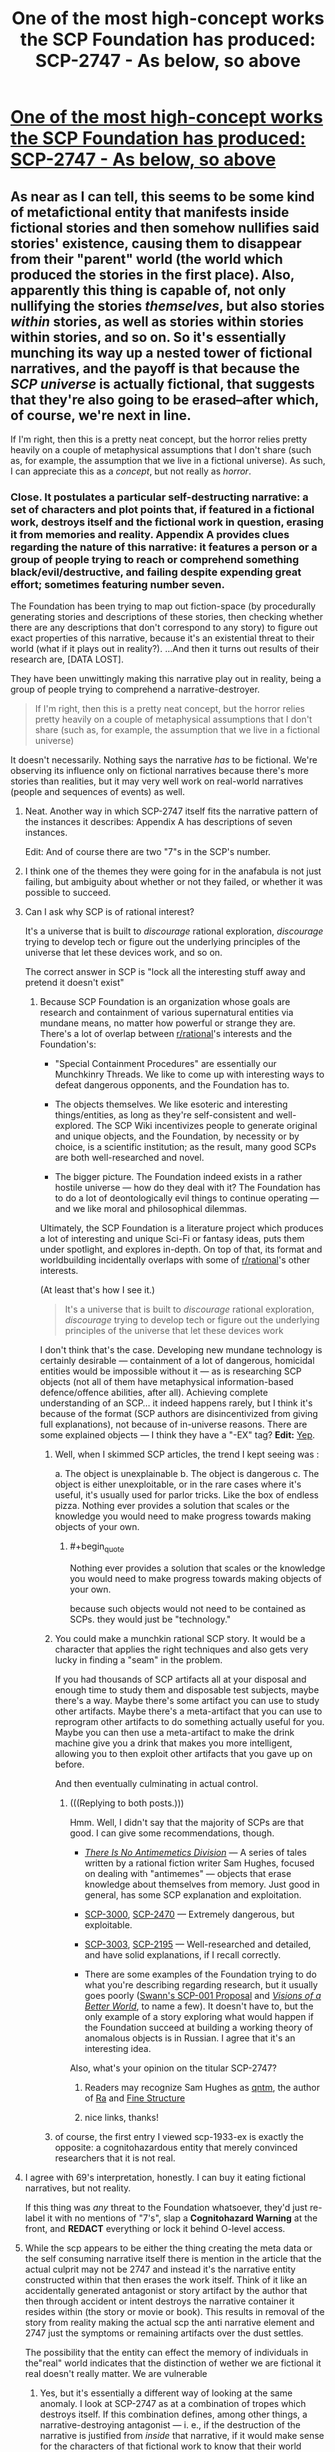 #+TITLE: One of the most high-concept works the SCP Foundation has produced: SCP-2747 - As below, so above

* [[http://www.scp-wiki.net/scp-2747][One of the most high-concept works the SCP Foundation has produced: SCP-2747 - As below, so above]]
:PROPERTIES:
:Score: 70
:DateUnix: 1520721365.0
:END:

** As near as I can tell, this seems to be some kind of metafictional entity that manifests inside fictional stories and then somehow nullifies said stories' existence, causing them to disappear from their "parent" world (the world which produced the stories in the first place). Also, apparently this thing is capable of, not only nullifying the stories /themselves/, but also stories /within/ stories, as well as stories within stories within stories, and so on. So it's essentially munching its way up a nested tower of fictional narratives, and the payoff is that because the /SCP universe/ is actually fictional, that suggests that they're also going to be erased--after which, of course, we're next in line.

If I'm right, then this is a pretty neat concept, but the horror relies pretty heavily on a couple of metaphysical assumptions that I don't share (such as, for example, the assumption that we live in a fictional universe). As such, I can appreciate this as a /concept/, but not really as /horror/.
:PROPERTIES:
:Author: 696e6372656469626c65
:Score: 44
:DateUnix: 1520728342.0
:END:

*** Close. It postulates a particular self-destructing narrative: a set of characters and plot points that, if featured in a fictional work, destroys itself and the fictional work in question, erasing it from memories and reality. Appendix A provides clues regarding the nature of this narrative: it features a person or a group of people trying to reach or comprehend something black/evil/destructive, and failing despite expending great effort; sometimes featuring number seven.

The Foundation has been trying to map out fiction-space (by procedurally generating stories and descriptions of these stories, then checking whether there are any descriptions that don't correspond to any story) to figure out exact properties of this narrative, because it's an existential threat to their world (what if it plays out in reality?). ...And then it turns out results of their research are, [DATA LOST].

They have been unwittingly making this narrative play out in reality, being a group of people trying to comprehend a narrative-destroyer.

#+begin_quote
  If I'm right, then this is a pretty neat concept, but the horror relies pretty heavily on a couple of metaphysical assumptions that I don't share (such as, for example, the assumption that we live in a fictional universe)
#+end_quote

It doesn't necessarily. Nothing says the narrative /has/ to be fictional. We're observing its influence only on fictional narratives because there's more stories than realities, but it may very well work on real-world narratives (people and sequences of events) as well.
:PROPERTIES:
:Author: Noumero
:Score: 49
:DateUnix: 1520746906.0
:END:

**** Neat. Another way in which SCP-2747 itself fits the narrative pattern of the instances it describes: Appendix A has descriptions of seven instances.

Edit: And of course there are two "7"s in the SCP's number.
:PROPERTIES:
:Author: FaceDeer
:Score: 17
:DateUnix: 1520750738.0
:END:


**** I think one of the themes they were going for in the anafabula is not just failing, but ambiguity about whether or not they failed, or whether it was possible to succeed.
:PROPERTIES:
:Author: Psy-Kosh
:Score: 11
:DateUnix: 1520790927.0
:END:


**** Can I ask why SCP is of rational interest?

It's a universe that is built to /discourage/ rational exploration, /discourage/ trying to develop tech or figure out the underlying principles of the universe that let these devices work, and so on.

The correct answer in SCP is "lock all the interesting stuff away and pretend it doesn't exist"
:PROPERTIES:
:Author: SoylentRox
:Score: 6
:DateUnix: 1520856766.0
:END:

***** Because SCP Foundation is an organization whose goals are research and containment of various supernatural entities via mundane means, no matter how powerful or strange they are. There's a lot of overlap between [[/r/rational][r/rational]]'s interests and the Foundation's:

- "Special Containment Procedures" are essentially our Munchkinry Threads. We like to come up with interesting ways to defeat dangerous opponents, and the Foundation has to.

- The objects themselves. We like esoteric and interesting things/entities, as long as they're self-consistent and well-explored. The SCP Wiki incentivizes people to generate original and unique objects, and the Foundation, by necessity or by choice, is a scientific institution; as the result, many good SCPs are both well-researched and novel.

- The bigger picture. The Foundation indeed exists in a rather hostile universe --- how do they deal with it? The Foundation has to do a lot of deontologically evil things to continue operating --- and we like moral and philosophical dilemmas.

Ultimately, the SCP Foundation is a literature project which produces a lot of interesting and unique Sci-Fi or fantasy ideas, puts them under spotlight, and explores in-depth. On top of that, its format and worldbuilding incidentally overlaps with some of [[/r/rational][r/rational]]'s other interests.

(At least that's how I see it.)

#+begin_quote
  It's a universe that is built to /discourage/ rational exploration, /discourage/ trying to develop tech or figure out the underlying principles of the universe that let these devices work
#+end_quote

I don't think that's the case. Developing new mundane technology is certainly desirable --- containment of a lot of dangerous, homicidal entities would be impossible without it --- as is researching SCP objects (not all of them have metaphysical information-based defence/offence abilities, after all). Achieving complete understanding of an SCP... it indeed happens rarely, but I think it's because of the format (SCP authors are disincentivized from giving full explanations), not because of in-universe reasons. There are some explained objects --- I think they have a "-EX" tag? *Edit:* [[http://scp-wiki.wikidot.com/scp-ex][Yep]].
:PROPERTIES:
:Author: Noumero
:Score: 13
:DateUnix: 1520859783.0
:END:

****** Well, when I skimmed SCP articles, the trend I kept seeing was :

a. The object is unexplainable b. The object is dangerous c. The object is either unexploitable, or in the rare cases where it's useful, it's usually used for parlor tricks. Like the box of endless pizza. Nothing ever provides a solution that scales or the knowledge you would need to make progress towards making objects of your own.
:PROPERTIES:
:Author: SoylentRox
:Score: 3
:DateUnix: 1520861032.0
:END:

******* #+begin_quote
  Nothing ever provides a solution that scales or the knowledge you would need to make progress towards making objects of your own.
#+end_quote

because such objects would not need to be contained as SCPs. they would just be "technology."
:PROPERTIES:
:Author: wren42
:Score: 3
:DateUnix: 1521488490.0
:END:


****** You could make a munchkin rational SCP story. It would be a character that applies the right techniques and also gets very lucky in finding a "seam" in the problem.

If you had thousands of SCP artifacts all at your disposal and enough time to study them and disposable test subjects, maybe there's a way. Maybe there's some artifact you can use to study other artifacts. Maybe there's a meta-artifact that you can use to reprogram other artifacts to do something actually useful for you. Maybe you can then use a meta-artifact to make the drink machine give you a drink that makes you more intelligent, allowing you to then exploit other artifacts that you gave up on before.

And then eventually culminating in actual control.
:PROPERTIES:
:Author: SoylentRox
:Score: 1
:DateUnix: 1520861609.0
:END:

******* (((Replying to both posts.)))

Hmm. Well, I didn't say that the majority of SCPs are that good. I can give some recommendations, though.

- [[http://www.scp-wiki.net/antimemetics-division-hub][/There Is No Antimemetics Division/]] --- A series of tales written by a rational fiction writer Sam Hughes, focused on dealing with "antimemes" --- objects that erase knowledge about themselves from memory. Just good in general, has some SCP explanation and exploitation.

- [[http://www.scp-wiki.net/scp-3000][SCP-3000]], [[http://www.scp-wiki.net/scp-2470][SCP-2470]] --- Extremely dangerous, but exploitable.

- [[http://www.scp-wiki.net/scp-3003][SCP-3003]], [[http://www.scp-wiki.net/scp-2195][SCP-2195]] --- Well-researched and detailed, and have solid explanations, if I recall correctly.

- There are some examples of the Foundation trying to do what you're describing regarding research, but it usually goes poorly ([[http://www.scp-wiki.net/sandrewswann-s-proposal][Swann's SCP-001 Proposal]] and [[http://www.scp-wiki.net/visionsofabetterworld][/Visions of a Better World/]], to name a few). It doesn't have to, but the only example of a story exploring what would happen if the Foundation succeed at building a working theory of anomalous objects is in Russian. I agree that it's an interesting idea.

Also, what's your opinion on the titular SCP-2747?
:PROPERTIES:
:Author: Noumero
:Score: 4
:DateUnix: 1520863944.0
:END:

******** Readers may recognize Sam Hughes as [[http://qntm.org][qntm]], the author of [[https://qntm.org/ra][Ra]] and [[https://qntm.org/structure][Fine Structure]]
:PROPERTIES:
:Author: Krossfireo
:Score: 3
:DateUnix: 1520967353.0
:END:


******** nice links, thanks!
:PROPERTIES:
:Author: wren42
:Score: 1
:DateUnix: 1521484712.0
:END:


****** of course, the first entry I viewed scp-1933-ex is exactly the opposite: a cognitohazardous entity that merely convinced researchers that it is not real.
:PROPERTIES:
:Author: wren42
:Score: 1
:DateUnix: 1521488728.0
:END:


**** I agree with 69's interpretation, honestly. I can buy it eating fictional narratives, but not reality.

If this thing was /any/ threat to the Foundation whatsoever, they'd just re-label it with no mentions of "7's", slap a *Cognitohazard Warning* at the front, and *REDACT* everything or lock it behind O-level access.
:PROPERTIES:
:Author: RynnisOne
:Score: 4
:DateUnix: 1520797517.0
:END:


**** While the scp appears to be either the thing creating the meta data or the self consuming narrative itself there is mention in the article that the actual culprit may not be 2747 and instead it's the narrative entity constructed within that then erases the work itself. Think of it like an accidentally generated antagonist or story artifact by the author that then through accident or intent destroys the narrative container it resides within (the story or movie or book). This results in removal of the story from reality making the actual scp the anti narrative element and 2747 just the symptoms or remaining artifacts over the dust settles.

The possibility that the entity can effect the memory of individuals in the"real" world indicates that the distinction of wether we are fictional it real doesn't really matter. We are vulnerable
:PROPERTIES:
:Author: icesharkk
:Score: 1
:DateUnix: 1521657316.0
:END:

***** Yes, but it's essentially a different way of looking at the same anomaly. I look at SCP-2747 as at a combination of tropes which destroys itself. If this combination defines, among other things, a narrative-destroying antagonist --- i. e., if the destruction of the narrative is justified from /inside/ that narrative, if it would make sense for the characters of that fictional work to know that their world would be destroyed if the antagonist wins --- that doesn't change anything. Not /every/ narrative-destroying antagonist /literally/ destroys the narrative it is put in --- think about the Nothing from /The NeverEnding Story/, for example, or [[http://www.scp-wiki.net/scp-2470][SCP-2470]]. Only this particular antagonist, perhaps in combination with certain other tropes, has this anomalous property.
:PROPERTIES:
:Author: Noumero
:Score: 1
:DateUnix: 1521815311.0
:END:

****** Yes, that's a better way of capturing my first point. Thank you.
:PROPERTIES:
:Author: icesharkk
:Score: 1
:DateUnix: 1521823538.0
:END:

******* Hmm, but your point regarding antagonists raises an interesting question: what would be the antagonist in /I/O/? How would you define "an antagonist" in the medium of music?
:PROPERTIES:
:Author: Noumero
:Score: 1
:DateUnix: 1521971678.0
:END:

******** Actually that's not as weird if I think about it. Big orchestral pieces contain recurring themes throughout their movements, it would be up to interpretation but most music evokes similar emotions in listeners. Perhaps it's the emotion surrounding the antagonist part of the score that defines it.

Or not and my idea is crap. Good catch reminding me about I/o conflicting with my theory.
:PROPERTIES:
:Author: icesharkk
:Score: 1
:DateUnix: 1521991988.0
:END:

********* Hmm. "Antagonist" is a trope that plays a particular role in the narrative. It's not obvious that there couldn't be a similar role to play in the narrative created by music, I think you're right on that.

We need a music expert here, though. Or anyone with any clue regarding music-based narratives whatsoever.
:PROPERTIES:
:Author: Noumero
:Score: 1
:DateUnix: 1522288916.0
:END:


*** Given the number of fictional universes that have been produced throughout human history, if you pick a universe at random at whatever level of the stack it's overwhelmingly more likely to be fictional than not. And it's extremely rare for the characters in any universe to see their universe as anything other than real.

Therefore, /statistically/...
:PROPERTIES:
:Author: Geminii27
:Score: 13
:DateUnix: 1520751085.0
:END:

**** Nick Bostrom's simulation argument;

#+begin_quote

  - "The fraction of human-level civilizations that reach a posthuman stage (that is, one capable of running high-fidelity ancestor simulations) is very close to zero", *or*

  - "The fraction of posthuman civilizations that are interested in running ancestor-simulations is very close to zero", *or*

  - "The fraction of all people with our kind of experiences that are living in a simulation is very close to one"
#+end_quote
:PROPERTIES:
:Author: AStartlingStatement
:Score: 15
:DateUnix: 1520761672.0
:END:

***** or - such simulations are not conscious.
:PROPERTIES:
:Author: wren42
:Score: 4
:DateUnix: 1521484937.0
:END:


**** Relevant: [[https://www.fanfiction.net/s/10580913/1/Rationalising-Fiction][/Rationalising Fiction/]].
:PROPERTIES:
:Author: Noumero
:Score: 5
:DateUnix: 1520752862.0
:END:


*** #+begin_quote
  such as, for example, the assumption that we live in a fictional universe
#+end_quote

Given recent events surrounding Trump, I think our universe would make a pretty good over-the-top political satire or right-wing hypocrisy.
:PROPERTIES:
:Author: scruiser
:Score: 3
:DateUnix: 1520784208.0
:END:

**** Sounds like 2747 is already consuming your /personal/ fictional perception of reality. I'd recommend you avoiding any of these "right-wing" or "Trump" sites lest you accelerate the process and disappear altogether.
:PROPERTIES:
:Author: RynnisOne
:Score: 7
:DateUnix: 1520797652.0
:END:


*** either 2747 is a narrative eating monster created within narrative (Infohazard?) or its a self propagating narrative analysis/artifact generator (memetic).

If the first case then it doesn't matter if you believe we are fictional or not it has had an effect on our level of reality by wiping people minds and erasing the actual story from physical media. Don't get considered the container of an offending story or people will only remember that they read an article about someone like you once.

In the second case people don't remember writing the articles/artifacts because they didn't. The SCP did and seeded those articles/artifacts through some unknown mechanic into our reality in which case the narrative never existed, The reference to LUCID CHALICE is just another artifact, and this SCP is as dangerous as waterlogged bread.
:PROPERTIES:
:Author: icesharkk
:Score: 2
:DateUnix: 1521673063.0
:END:


** Brilliant. That last collapsible is so wonderfully simple: /it's getting closer./

My question is, why was the Marquez story eaten? It didn't seem to be a metanarrative to me, while all the others certainly were.
:PROPERTIES:
:Author: LazarusRises
:Score: 13
:DateUnix: 1520746376.0
:END:

*** It doesn't have to be meta, it has to feature a certain combination of tropes. Among them:

- A "dark" destination:

  - /Punta de la espira/: the possibly-demonic mountain.\\
  - /Taitoru/: the shadows/the manga (unclear, maybe its plot was bleak?)\\
  - /No Sister of Mine/: the black possibly-cursed tome.\\
  - /The Scolipendra Wiki/: the obsidian concept-destroyer.\\
  - /I/O/: the theme of self-hate.\\
  - /Mavigne/: the cold core of the earth.\\
  - /ex lux/: the truth of the murder.\\
  - The article itself: SCP-2747's nature.\\

- Great effort going to vain:

  - /Punta de la espira/: the journey to the mountain.
  - /Taitoru/: getting past the writer's block.
  - /No Sister of Mine/: players trying to complete the game.
  - /The Scolipendra Wiki/: characters wandering between universes in search (unclear, possibly they fail?).
  - /I/O/: exploring the depressing theme.
  - /Mavigne/: learning the secrets of the earth.
  - /ex lux/: identifying the murderer.
  - The article itself: the Foundation failing to figure out SCP-2747's nature ([DATA LOST]).

- 7 things:

  - /Punta de la espira/: unclear; on meta-level, 10+7 articles about it (flimsy, yes).
  - /Taitoru/: unclear.
  - /No Sister of Mine/: 6 characters looking for the seventh; on meta-level, 77 threads about it.
  - /The Scolipendra Wiki/: 7 characters wandering in search of a 7-sided object; on meta-level, 7^{2} pieces of fanfiction about it, with wordcount between 7^{3} and 7^{4}.
  - /I/O/: 7 tracks, one of them (between the fifth and the sixth) missing, each track (34*60+18)/6=343=7^{3} seconds long; on meta-level, 14 reviews about it, and Greene gave it a 7.0 score.
  - /Mavigne/: 7 realms; on meta-level, 7 articles about it.
  - /ex lux/: 7 characters and story threads; on meta-level, posts on 7 blogs, 25*7 Twitter posts.
  - The article itself: SCP-2*7*4*7*, a watchlist of 7000 artists, 7 examples of SCP-2747's manifestations, 7 footnotes.

  /^{I did not expect to do numerology today.}/

It's likely an incomplete list, and not all provided examples clearly feature all of them. I suppose it's because of lack of information (the Foundation being unable to piece together the full plot of these stories), not because they're optional.
:PROPERTIES:
:Author: Noumero
:Score: 32
:DateUnix: 1520762054.0
:END:

**** Other things that seems to be shared in /some/ of the works, and probably it would have been all of them if we had a complete description are probably:\\
- spirals (Punta de la espira title, I/O's cover and themes of 'spirals of isolation and inspiration')\\
- 1 of the 7 elements being ominous, mysterious, unseen or all three. (The Sister in "No Sister of Mine", The Stranger in "ex lux", the realm of "cold and silence" in Mavigne, the missing 'audio track' in I/O)
:PROPERTIES:
:Author: ArisKatsaris
:Score: 16
:DateUnix: 1520770058.0
:END:

***** Huh, indeed.

*Spirals:* I think in /ex lux/, the narrative spirals, "as the inner tales eventually begin to intertwine such that later tales shed new light on ones recounted earlier".

I think something similar happens/is meant to happen in /No Sister of Mine/, when the players are supposed to clear the game's previous areas. Perhaps it needs to happen multiple times, not once? A spiral of a sort, too.

Hmm, and /Taitoru/'s title is self-referential. It's... No, it's not really a spiral.

No idea regarding the remaining two.

*One of the seven is different:* In /The Scolipendra Wiki/, the obvious guess to make is that the "antagonist" is pretending to be one of the main characters. In /Punta de la espira/... perhaps the seventh is the recipient of the gift, but we have frustratingly little information in this case.

A duality of the "dark destination" may be another commonality: /Punta de la espira/'s mountain is described as either divine or demonic, and /No Sister of Mine/'s tome either gives power or unleashes a curse.
:PROPERTIES:
:Author: Noumero
:Score: 13
:DateUnix: 1520773389.0
:END:


***** Is it possible that the "missing" parts, particularly those that are detectable only through inference (the "fragments," the referenced but unseen antagonists), are not actually part of the anfabula, but are instead evidence that parts of the works had already been annihilated by the time the fanfiction/wiki entries/etc were produced? E.g. maybe the original "No Sister Of Mine" actually contained the fragments necessary to complete the final questline, but they were part of the first fiction tier to be annihilated, so the reviews described a version of the game with conspicuously missing parts. Then presumably the rest of the game vanished after the reviews were posted.

I think this interpretation fits with the "layers of metafiction" motif pretty well. The reviewers of "No Sister Of Mine" could infer from references in the game that the fragments should exist, but they couldn't find the actual fragments because they were gone. The Foundation can infer from references in the Something Awful threads that the game should exist, but they can't find the actual game because it's gone.
:PROPERTIES:
:Author: CeruleanTresses
:Score: 10
:DateUnix: 1520842149.0
:END:

****** That's what I'm thinking. And the "coal-black, thornbound tome" described in /No Sister of Mine/ is the charcoal manuscript of /Mavigne/, which is also possibly the gift being delivered in /Punta de la espira/, and maybe even the "obsidian emblem" from /The Scolipendra Wiki/; a single item moving up through the layers of meta-narrative. A book that describes the exact nature of reality in detail would of course be able to grant great power, but its presence in a story threatens to complete the /anafabula/ pattern, thus unleashing a terrible curse.
:PROPERTIES:
:Author: daytodave
:Score: 5
:DateUnix: 1520847375.0
:END:


**** #+begin_quote
  7 things:

  Taitoru: unclear.
#+end_quote

The title itself has 7 letters. It even tells you where to look.
:PROPERTIES:
:Author: eternal-potato
:Score: 10
:DateUnix: 1520808758.0
:END:

***** Interesting, good catch. And the "T" is different because it is capitalized? Hmm. It would have fit better if one of the letters was silent...
:PROPERTIES:
:Author: Noumero
:Score: 7
:DateUnix: 1520860956.0
:END:

****** The ai- does produce a diphthong. Could count.
:PROPERTIES:
:Author: hobodemon
:Score: 2
:DateUnix: 1521480158.0
:END:

******* Hmm. I don't know. The exact rule seems to be, seven object, one of them with a hidden property. In this case, we would have /two/ objects merging into one, on equal terms. It seems really clever, yes, but it doesn't fit as well as the rest of them.

At the same time, there's not much wiggle room for assuming some missed context that fixes everything. In /The Scolipendra Wiki/, for example, there's apparently 8 characters, but we could similarly assume that two of them --- one of the heroes and the antagonist --- are secretly the same person. Unlike /Taitoru/'s case, though, we could further assume that one of these roles is their /true/ nature (i.e., a hero pretending to be the antagonist or the antagonist infiltrating the heroes), and the other one --- a mere mask. But in this case, a title is a title is a title.

I do count it as a tentative fit, though.
:PROPERTIES:
:Author: Noumero
:Score: 1
:DateUnix: 1521481644.0
:END:


**** And now that you've put together the elements, you've doomed our reality.
:PROPERTIES:
:Author: scruiser
:Score: 9
:DateUnix: 1520784239.0
:END:

***** Yes, I know. I realized it far too late, and now trying to fight it would only hasten the destruction --- skip from "SCP-2747 destroys the narrative I figured out, turning my effort fruitless" to "I destroy the narrative I figured out, turning my effort fruitless". There's apparently some delay before SCP-2747 starts working on its own, so the first option lets our reality to exist a little longer.

/Mind you/, that's the worst-case scenario. In all probability my (and [[/u/ArisKatsaris][u/ArisKatsaris]]') notes don't contain the /full/ description of SCP-2747. After all, all we had to work with were seven brief overviews of the anomaly's manifestations, little to no actual experience with paranormal research, and, what, twelve hours? If that was all it took, the Foundation wouldn't have needed any Lucid Chalices, one bored researcher would've sufficed.

In fact, I think anthropic principle guarantees that SCP-2747's article doesn't contain the information necessary to piece together SCP-2747 fully, otherwise it would have self-destructed already. There's no cause for concern at all!

... Just to be sure, I didn't leave any sevens anywhere, did I? My lists have eight bullet-points, word- and character-counts aren't significant, sevens in direct discussions are on the wrong meta-level, there's 20 (21) comments, 10-18 points... Yep, we're in the clear.

Wait. No. I now made /six/ comments in this thread, /and/ sent a PM to a friend recommending to read this article. Seven messages about SCP-2747 made by me, one of them hidden. /Fuck./

*Edit:* I broke the aforementioned seven, but it's worse: we identified /six/ tropes SCP-2747 requires (destination, duality, fruitless, a seven, the seventh is different, spirals). This line of inquiry needs to end, /immediately/.
:PROPERTIES:
:Author: Noumero
:Score: 20
:DateUnix: 1520787432.0
:END:

****** #+begin_quote
  Edit: I broke the aforementioned seven, but it's worse: we identified six tropes SCP-2747 requires (destination, duality, fruitless, a seven, the seventh is different, spirals). This line of inquiry needs to end, immediately.
#+end_quote

Considering that the theme isn't [7] but [7, 1 of which is missing and/or different] we'd probably be better off if someone came up with a 7th and posted it - the alternative is someone's going to notice a 7th and not post it, which itself completes the pattern.

EDIT: Actually, assuming that the 7th trope exists things currently stand at [7 tropes exist, one of which hasn't been discovered], so we're completely screwed even if no-one comes up with one without posting it.
:PROPERTIES:
:Author: Flashbunny
:Score: 10
:DateUnix: 1520790584.0
:END:

******* The solution to that seems obvious --- figure out /two/ more tropes, bringing the total to 8 --- but I'm worried it will be harder than it seems, and then we'll realize we have spent a lot of effort in vain...

On the other hand, is [7] really invoked in this case? There's nothing to suggest that there's only /one/ more trope to discover, not three or two hundred. Would it really count if we leave it at six? That seems unfair, it's 6/N, not 6/7.

Unless... do our concerns about completing the pattern with seven tropes themselves invoke the trope of seven things? That's such bullshit.
:PROPERTIES:
:Author: Noumero
:Score: 8
:DateUnix: 1520801745.0
:END:

******** It's not so much our concerns as it is the narrative's predisposition towards the number 7. I think it likely that there is a seventh trope specifically not revealed by the author so that it can exist as the lost one, and given how shaky the concept of [lost/empty] seems to be here, even if we found it it's likely to qualify as such to some degree (though perhaps to a lesser extent, if that matters when invoking symbolism). As such, the obvious solution is indeed the only possible solution - find 2 more tropes and save our universe, with finding 1 perhaps weakening the effect enough to buy us some time... or perhaps just making the struggle seem winnable, such that our inevitable defeat and annihilation seem that much more tragic.
:PROPERTIES:
:Author: Flashbunny
:Score: 7
:DateUnix: 1520806275.0
:END:


****** You included 7 instances of the number 7 in your last bullet point.
:PROPERTIES:
:Author: VorpalAuroch
:Score: 2
:DateUnix: 1521338096.0
:END:

******* Sure, but they don't play a significant enough narrative role. In all original examples, the sevenfold objects are noticeable on macro-level of the fictional work: seven main characters, seven realms, seven tracks, seven examples, et cetera. /These/ seven are arbitrary. They are present, but if they invoke the trope, then the third word of the sentence you're currently reading also invokes it.
:PROPERTIES:
:Author: Noumero
:Score: 1
:DateUnix: 1521482528.0
:END:

******** Maybe, but sevenfold sevens seems unwise.
:PROPERTIES:
:Author: VorpalAuroch
:Score: 1
:DateUnix: 1521482809.0
:END:


**** There seems to also be a theme of blurring/breaking boundaries. I think, I'm not sure.

/Punta de la Espira/: The mountain alternates between being compared to a "abode of gods" and a "demonic presence".

/Taitoru/: Explicitly stated that "boundaries blur", implication that insane protagonist slowly loses ability to distinguish between reality and fiction.

/No sister of mine/: unsure about this one.

/scolipendra wiki/: Supposedly characters often wonder between different 'realms', and apparently the series is pretty receptive to crossover fanfics with other universes.

/I/O/: No idea, I'm clueless when it comes to music.

/Mavigne/: There are numerous 'thresholds' that must be crossed. Also, the book is stated to be a nested frame narrative.

/Ex Lux/: readers alternate between different story threads, it's written in a mix of 3 different languages, and there's the thing about 'inner tales' intertwining with 'later tales'.
:PROPERTIES:
:Author: General_Urist
:Score: 3
:DateUnix: 1520869685.0
:END:

***** Yes, there's definitely something of the sort, but I think you're mixing two tropes there. One is the "duality" of the destination: the demonic/divine mountain and /No Sister of Mine/'s power-granting/cursing tome. Also this for /Mavigne/:

#+begin_quote
  Mavigne, Or: A Treatise On The Metaphysics Of Inner Space Travel, And The Kingdom Of Erikaar, Whose Name Is *Darkness Made Light*
#+end_quote

The other trope is... Hm. Changing environments separated by thresholds? Different worlds in /The Scolipendra Wiki/ (and fanfics? authors?), different narrations and languages in /ex lux/, and different realms in /Mavigne/. /No Sister of Mine/: maybe different levels? /I/O/ seems to sharply break the pattern with its "seamless flow" between tracks, but maybe "different tracks" still fits.

Or vice versa? Transitions are usually seamless, and /Mavigne/ breaks the pattern with thresholds? Or thresholds don't matter?

/Taitoru/: yes, "boundaries blur" may be a clue we can't place because of lack of information. Maybe there were some significant differences between chapters... On the other hand, "a manga divided into chapters" isn't really a noteworthy trope, but then /I/O/ and /No Sister of Mine/ wouldn't count as well. Hm.

I'm also clueless regarding music, is it common for albums to have seamless transitions between tracks? Aha, [[https://www.reddit.com/r/listentothis/comments/2pytiv/discussion_what_albums_out_there_are_single/][apparently not]], thank you, Google.

Yep, I think that's it, you're right.

- Blurring of the boundaries between contexts:

  - /Punta de la espira/: unclear.
  - /Taitoru/: a "blurring boundary" between sanity and insanity/real and unreal.
  - /No Sister of Mine/: unclear. Guess: transitions between levels/areas were made seamless.
  - /The Scolipendra Wiki/: inter-universal travellers blurring the boundaries between universes.
  - /I/O/: seamless flow of different tracks.
  - /Mavigne/: blurring of the boundary between the tangible and the intangible (gradual transition from the realm of minerals to the realms of light and silence).
  - /ex lux/: near the end, blurring of the boundaries between different narrations.

Well, cool. We have seven tropes now.
:PROPERTIES:
:Author: Noumero
:Score: 5
:DateUnix: 1520873708.0
:END:


** #+begin_quote
  Extent of manifestation: 49 different pieces of fanfiction (ranging from 343 to 2,401 words in length) posted on [[http://www.fanfiction.net]], each bearing between 1 and 6 comments.
#+end_quote

2401-343 = 2058\\
2058:6 = 343\\
/Clever girl./

Also, 2008 (time of /foundation/ of SCP wiki) was repeatedly mentioned as the emergence of this specific SCP.\\
Wondering if it hints a connection between the two (further supporting the 'Foundation is going to be erased' conclusion), or is symbolic of something else entirely.

Shame it wasn't posted in 2017, or July, or a Sunday. But other than that- it's fantastic.
:PROPERTIES:
:Author: PurposefulZephyr
:Score: 6
:DateUnix: 1520785801.0
:END:

*** #+begin_quote
  2401-343 = 2058

  2058:6 = 343
#+end_quote

Why so roundabout? 2401=7^{4}, 343=7^{3}.
:PROPERTIES:
:Author: Noumero
:Score: 5
:DateUnix: 1520788807.0
:END:

**** I think it's relevant to consider it as 7 sets of 343 with one missing (so 343*(7-1)) because the theme isn't just the number 7, it's 7 things with one of those things missing or different in some way.
:PROPERTIES:
:Author: Flashbunny
:Score: 7
:DateUnix: 1520790461.0
:END:

***** Ahh. So there's several fanfics with wordcount between 343 and 686, then several between 686 and 1029, then 1029 and 1372, then 1372 and 1715, then 1715 and 2058, then 2058 and 2401 --- six sets, with the seventh between 0 and 343 missing? Great catch, [[/u/PurposefulZephyr][u/PurposefulZephyr]], if that's what you meant.
:PROPERTIES:
:Author: Noumero
:Score: 3
:DateUnix: 1520795953.0
:END:

****** Honestly, my catch was the connection between the numbers itself. It just felt that there were 7 and 6s everywhere, and this high concentration of 'mundane' numbers probably had some hidden meaning as well.\\
What it meant exactly (especially the missing set) was your catch. So good job! :D
:PROPERTIES:
:Author: PurposefulZephyr
:Score: 2
:DateUnix: 1520796233.0
:END:

******* Oh, not at all! Really, it was all [[/u/Flashbunny][u/Flashbunny]]'s catch, I merely expanded on its explanation. Nothing that impressive.

--------------

/^{Psst, Flashbunny, you need to transfer the credit to PurposefulZephyr now, making it a cycle. It'll go into recursion, and maybe we'll end up summoning something that we'll be able to sic at SCP-2747, to stop the Z-class reality failure event I apparently started.}/
:PROPERTIES:
:Author: Noumero
:Score: 2
:DateUnix: 1520796777.0
:END:

******** Except we need +four+ three other redditors to transfer our credit to.\\
And then in the end it should turn out we didn't really do anything in the first place, making this effort futile.\\
Credit being identifying a part of this demonic entity should fulfill the 'dark destination' bit.
:PROPERTIES:
:Author: PurposefulZephyr
:Score: 2
:DateUnix: 1520797208.0
:END:

********* What? No, no, we must do /literally anything other than this/. That is the exact single thing we must not do under any circumstances, why would you even suggest it? We're trying to /not/ end reality, not, not-

Can SCP-2747 bring other aspects of itself into existence? That is, what if once a certain "critical mass" of SCP-2747!tropes is achieved, they somehow end up bringing about the rest of SCP-2747!tropes, destroying the narrative once the process is complete? That... would neatly explain this weird delay with which SCP-2747 works: it allows stories to exist just long enough to have someone comment and review on them, then wipes them out. It's weird behaviour otherwise, why wouldn't it activate the moment a narrative is complete?

Hypothesis: part of SCP-2747's tropes are [[http://tvtropes.org/pmwiki/pmwiki.php/Main/AudienceReactions][/audience tropes/]].

I think /No Sister of Mine/ confirms it. In it, the audience/the gamers were the ones to bring the "futile effort" trope into existence, with their attempts to complete the game.

So, running with the hypothesis, we're currently directly involved with SCP-2747, possibly influenced by its incomplete body to call into existence the rest of it. /Wonderful./ What have you done, [[/u/KBAREY][u/KBAREY]]?
:PROPERTIES:
:Author: Noumero
:Score: 5
:DateUnix: 1520800858.0
:END:


** I'm a bit lost here.\\
1. What exactly is the SCP foundation?\\
2. Is this entry describing a "fictional" concept (as in, a concept that exists in a fictional universe - the SCP universe perhaps, if SCP is fiction), or are they trying to explain a part of "our" reality? I'd really appreciate some clarificarion, because it's really interesting, but I don't know to what extent it's to be taken seriously.
:PROPERTIES:
:Author: surfacethoughts
:Score: 8
:DateUnix: 1520729046.0
:END:

*** [[https://en.wikipedia.org/wiki/SCP_Foundation]] answers both questions. However to be more explicit, the SCP Foundation is a collaborative fictional universe revolving around a clandestine organization dedicated protecting humanity from the supernatural by tracking down and imprisoning supernatural elements. Users submit entries (SCPs) representing fictional entities or objects imprisoned by the SCP foundations, and they're compiled on the website.
:PROPERTIES:
:Author: UltraRedSpectrum
:Score: 27
:DateUnix: 1520729553.0
:END:

**** If the X-Files was a wiki.
:PROPERTIES:
:Author: Pluvialis
:Score: 9
:DateUnix: 1520737420.0
:END:

***** This is like saying "the sun is a light source".

More like "The X-Files as a Wiki, with thousands of entries, where about 1/3rd are amusingly harmless, 1/3 bend reality in weird ways, and the other 1/3 present existential threats to humanity, the Earth, the universe, or all possible universes".
:PROPERTIES:
:Author: RynnisOne
:Score: 6
:DateUnix: 1520797918.0
:END:


**** Thank you very much!
:PROPERTIES:
:Author: surfacethoughts
:Score: 5
:DateUnix: 1520729807.0
:END:


*** The /SCP Foundation/ is a nonexistent work of collaborative fiction. The web contains 823,543 references to /The SCP Foundation/, including a Wikipedia article, a TVTropes page, a Facebook page, and a subreddit. Note that there is in fact no such work of fiction, and the wiki supposedly hosting it does not exist. When pressed, those who supposedly created articles referencing /The SCP Foundation/ deny ever having done so.
:PROPERTIES:
:Author: ben_oni
:Score: 16
:DateUnix: 1520788940.0
:END:

**** you should have copied to first 3 sentences of the Scolipendra instance in appendix A
:PROPERTIES:
:Author: icesharkk
:Score: 1
:DateUnix: 1521673313.0
:END:


** Is this another memetic SCP? Because I swear that's all that I see anymore, I'm getting a bit tired of memetic SCPs.
:PROPERTIES:
:Author: 1jl
:Score: 6
:DateUnix: 1520743894.0
:END:

*** Technically no, it's not /memetic/. But it's information-based, yes.
:PROPERTIES:
:Author: Noumero
:Score: 15
:DateUnix: 1520749748.0
:END:

**** If we use the article's terminology, I guess it's narremetic!
:PROPERTIES:
:Author: CeruleanTresses
:Score: 4
:DateUnix: 1520842307.0
:END:


*** Have you read the antimemetics series?
:PROPERTIES:
:Author: k5josh
:Score: 9
:DateUnix: 1520757463.0
:END:

**** I'm just getting tired of everything being memetic/antimemetic
:PROPERTIES:
:Author: 1jl
:Score: 1
:DateUnix: 1520803067.0
:END:


*** Memetics spread due to their own nature.

This is more anti-memetic than anything.
:PROPERTIES:
:Author: RynnisOne
:Score: 7
:DateUnix: 1520797693.0
:END:


*** Either memetic or infohazzard. Either certain knowledge about it is inherently (self)destructive. Or it just generated and spread a bunch of multi level meta analysts artifacts that never pointed to anything real
:PROPERTIES:
:Author: icesharkk
:Score: 2
:DateUnix: 1521657675.0
:END:


** Resembles a lot the play about the king in yellow. You know the one in Carcisa with a name you should never utter
:PROPERTIES:
:Author: hoja_nasredin
:Score: 2
:DateUnix: 1520793163.0
:END:


** What is this?
:PROPERTIES:
:Score: 1
:DateUnix: 1520878130.0
:END:

*** It's... not a sphere? Like you, I think.
:PROPERTIES:
:Author: Noumero
:Score: 5
:DateUnix: 1520890877.0
:END:

**** no, this sub
:PROPERTIES:
:Score: 1
:DateUnix: 1520918182.0
:END:

***** Per the sidebar:

#+begin_quote
  A subreddit dedicated to the discussion of works of rational and [[http://lesswrong.com/lw/3m/rationalist_fiction/][rationalist]] fiction.
#+end_quote
:PROPERTIES:
:Author: I_Probably_Think
:Score: 3
:DateUnix: 1520999015.0
:END:

